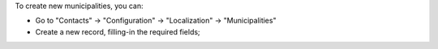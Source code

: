 To create new municipalities, you can:

* Go to "Contacts" -> "Configuration" -> "Localization" -> "Municipalities"
* Create a new record, filling-in the required fields;
